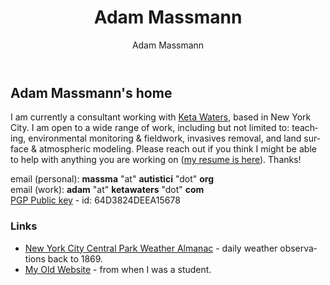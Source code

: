 #+OPTIONS: html-postamble:nil
#+OPTIONS: toc:nil
#+OPTIONS: title:nil
#+OPTIONS: num:nil
#+OPTIONS: ::800
#+OPTIONS: html-style:nil
#+HTML_HEAD: <link rel="stylesheet" type="text/css" href="style.css" />
#+STARTUP:    showall
#+TITLE:      Adam Massmann
#+AUTHOR:     Adam Massmann
#+EMAIL:      massma "at" autistici "dot" org
#+LANGUAGE:   en

** Adam Massmann's home

I am currently a consultant working with [[https://www.ketawaters.com][Keta Waters]], based in New
York City. I am open to a wide range of work, including but not
limited to: teaching, environmental monitoring & fieldwork, invasives
removal, and land surface & atmospheric modeling. Please reach out if
you think I might be able to help with anything you are working on ([[file:massmann-resume.pdf][my
resume is here]]). Thanks!

email (personal): *massma* "at" *autistici* "dot" *org* \\
email (work): *adam* "at" *ketawaters* "dot" *com* \\
[[file:massma.asc][PGP Public key]] - id: 64D3824DEEA15678


*** Links

- [[file:almanac.org][New York City Central Park Weather Almanac]] - daily weather observations back to 1869.
- [[http://www.columbia.edu/~akm2203/][My Old Website]] - from when I was a student.
